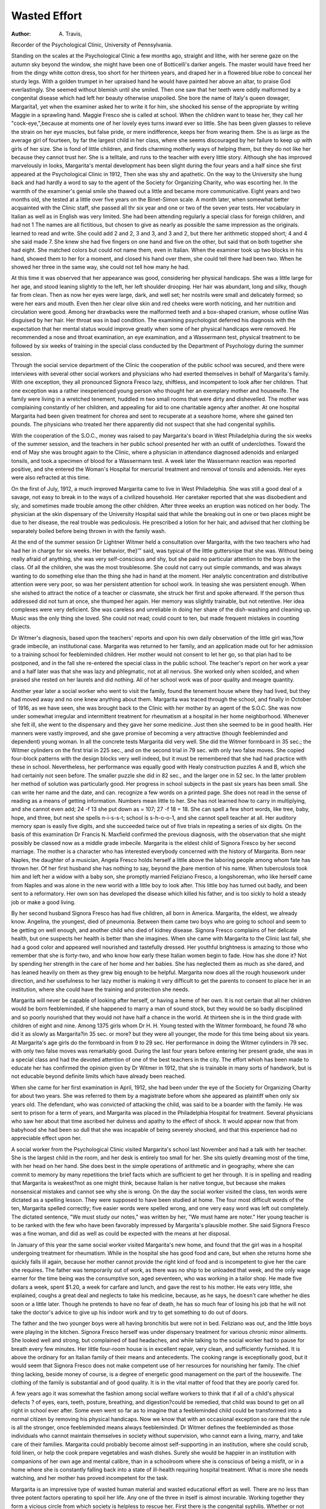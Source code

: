 Wasted Effort
================

:Author:  A. Travis,
Recorder of the Psychological Clinic, University of Pennsylvania.

Standing on the scales at the Psychological Clinic a few months
ago, straight and lithe, with her serene gaze on the autumn sky
beyond the window, she might have been one of Botticelli's darker
angels. The master would have freed her from the dingy white
cotton dress, too short for her thirteen years, and draped her in a
flowered blue robe to conceal her sturdy legs. With a golden trumpet
in her upraised hand he would have painted her above an altar, to
praise God everlastingly. She seemed without blemish until she
smiled. Then one saw that her teeth were oddly malformed by a
congenital disease which had left her beauty otherwise unspoiled.
She bore the name of Italy's queen dowager, Margarita1, yet
when the examiner asked her to write it for him, she shocked his
sense of the appropriate by writing Maggie in a sprawling hand.
Maggie Fresco she is called at school. When the children want to
tease her, they call her "cock-eye,",because at moments one of her
lovely eyes turns inward ever so little. She has been given glasses
to relieve the strain on her eye muscles, but false pride, or mere
indifference, keeps her from wearing them. She is as large as the
average girl of fourteen, by far the largest child in her class, where
she seems discouraged by her failure to keep up with girls of her size.
She is fond of little children, and finds charming motherly ways of
helping them, but they do not like her because they cannot trust her.
She is a telltale, and runs to the teacher with every little story.
Although she has improved marvelously in looks, Margarita's
mental development has been slight during the four years and a half
since she first appeared at the Psychological Clinic in 1912, Then
she was shy and apathetic. On the way to the University she hung
back and had hardly a word to say to the agent of the Society for
Organizing Charity, who was escorting her. In the warmth of the
examiner's genial smile she thawed out a little and became more
communicative. Eight years and two months old, she tested at a
little over five years on the Binet-Simon scale. A month later,
when somewhat better acquainted with the Clinic staff, she passed
all thr six year and one or two of the seven year tests. Her vocabulary in Italian as well as in English was very limited. She had been
attending regularly a special class for foreign children, and had not
1 The names are all fictitious, but chosen to give as nearly as possible the same impression as the originals.
learned to read and write. She could add 2 and 2, 3 and 3, and 3
and 2, but there her arithmetic stopped short; 4 and 4 she said
made 7. She knew she had five fingers on one hand and five on the
other, but said that on both together she had eight. She
matched colors but could not name them, even in Italian. When
the examiner took up two blocks in his hand, showed them to her
for a moment, and closed his hand over them, she could tell there
had been two. When he showed her three in the same way, she
could not tell how many he had.

At this time it was observed that her appearance was good,
considering her physical handicaps. She was a little large for her
age, and stood leaning slightly to the left, her left shoulder drooping.
Her hair was abundant, long and silky, though far from clean.
Then as now her eyes were large, dark, and well set; her nostrils
were small and delicately formed; so were her ears and mouth.
Even then her clear olive skin and red cheeks were worth noticing,
and her nutrition and circulation were good. Among her drawbacks
were the malformed teeth and a box-shaped cranium, whose outline
Was disguised by her hair. Her throat was in bad condition.
The examining psychologist deferred his diagnosis with the
expectation that her mental status would improve greatly when some
of her physical handicaps were removed. He recommended a nose
and throat examination, an eye examination, and a Wassermann
test, physical treatment to be followed by six weeks of training in
the special class conducted by the Department of Psychology during
the summer session.

Through the social service department of the Clinic the cooperation of the public school was secured, and there were interviews
with several other social workers and physicians who had exerted
themselves in behalf of Margarita's family. With one exception,
they all pronounced Signora Fresco lazy, shiftless, and incompetent
to look after her children. That one exception was a rather inexperienced young person who thought her an exemplary mother and
housewife. The family were living in a wretched tenement, huddled
m two small rooms that were dirty and dishevelled. The mother
was complaining constantly of her children, and appealing for aid
to one charitable agency after another. At one hospital Margarita
had been given treatment for chorea and sent to recuperate at a seashore home, where she gained ten pounds. The physicians who
treated her there apparently did not suspect that she had congenital
syphilis.

With the cooperation of the S.O.C., money was raised to pay
Margarita's board in West Philadelphia during the six weeks of the
summer session, and the teachers in her public school presented
her with an outfit of underclothes. Toward the end of May she
was brought again to the Clinic, where a physician in attendance
diagnosed adenoids and enlarged tonsils, and took.a specimen of
blood for a Wassermann test. A week later the Wassermann reaction
was reported positive, and she entered the Woman's Hospital for
mercurial treatment and removal of tonsils and adenoids. Her
eyes were also refracted at this time.

On the first of July, 1912, a much improved Margarita came to
live in West Philadelphia. She was still a good deal of a savage,
not easy to break in to the ways of a civilized household. Her
caretaker reported that she was disobedient and sly, and sometimes
made trouble among the other children. After three weeks an eruption was noticed on her body. The physician at the skin dispensary
of the University Hospital said that while the breaking out in one
or two places might be due to her disease, the real trouble was
pediculosis. He prescribed a lotion for her hair, and advised that
her clothing be separately boiled before being thrown in with the
family wash.

At the end of the summer session Dr Lightner Witmer held a
consultation over Margarita, with the two teachers who had had
her in charge for six weeks. Her behavior, the}'" said, was typical
of the little guttersnipe that she was. Without being really afraid
of anything, she was very self-conscious and shy, but she paid no
particular attention to the boys in the class. Of all the children,
she was the most troublesome. She could not carry out simple
commands, and was always wanting to do something else than the
thing she had in hand at the moment. Her analytic concentration
and distributive attention were very poor, so was her persistent
attention for school work. In teasing she was persistent enough.
When she wished to attract the notice of a teacher or classmate, she
struck her first and spoke afterward. If the person thus addressed
did not turn at once, she thumped her again. Her memory was
slightly trainable, but not retentive. Her idea complexes were very
deficient. She was careless and unreliable in doing her share of the
dish-washing and cleaning up. Music was the only thing she loved.
She could not read; could count to ten, but made frequent mistakes
in counting objects.

Dr Witmer's diagnosis, based upon the teachers' reports and
upon his own daily observation of the little girl was,?low grade imbecile, an institutional case. Margarita was returned to her family,
and an application made out for her admission to a training school
for feebleminded children. Her mother would not consent to let
her go, so that plan had to be postponed, and in the fall she re-entered
the special class in the public school. The teacher's report on her
work a year and a half later was that she was lazy and phlegmatic,
not at all nervous. She worked only when scolded, and when
praised she rested on her laurels and did nothing. All of her school
work was of poor quality and meagre quantity.

Another year later a social worker who went to visit the family,
found the tenement house where they had lived, but they had moved
away and no one knew anything about them. Margarita was traced
through the school, and finally in October of 1916, as we have seen,
she was brought back to the Clinic with her mother by an agent of
the S.O.C. She was now under somewhat irregular and intermittent
treatment for rheumatism at a hospital in her home neighborhood.
Whenever she felt ill, she went to the dispensary and they gave her
some medicine. Just then she seemed to be in good health. Her
manners were vastly improved, and she gave promise of becoming a
very attractive (though feebleminded and dependent) young woman.
In all the concrete tests Margarita did very well. She did the
Witmer formboard in 35 sec.; the Witmer cylinders on the first
trial in 225 sec., and on the second trial in 79 sec. with only two false
moves. She copied four-block patterns with the design blocks very
well indeed, but it must be remembered that she had had practice
with these in school. Nevertheless, her performance was equally
good with Healy construction puzzles A and B, which she had certainly not seen before. The smaller puzzle she did in 82 sec., and
the larger one in 52 sec. In the latter problem her method of solution was particularly good.
Her progress in school subjects in the past six years has been
small. She can write her name and the date, and can. recognize
a few words on a printed page. She does not read in the sense of
reading as a means of getting information. Numbers mean little
to her. She has not learned how to carry in multiplying, and she
cannot even add; 24 -f 13 she put down as = 107; 27 -f 18 = 18.
She can spell a few short words, like tree, baby, hope, and three, but
nest she spells n-i-s-s-t; school is s-h-o-o-1, and she cannot spell
teacher at all. Her auditory memory span is easily five digits, and
she succeeded twice out of five trials in repeating a series of six
digits. On the basis of this examination Dr Francis N. Maxfield
confirmed the previous diagnosis, with the observation that she
might possibly be classed now as a middle grade imbecile.
Margarita is the eldest child of Signora Fresco by her second
marriage. The mother is a character who has interested everybody
concerned with the history of Margarita. Born near Naples, the
daughter of a musician, Angela Fresco holds herself a little above
the laboring people among whom fate has thrown her. Of her first
husband she has nothing to say, beyond the jbare mention of his
name. When tuberculosis took him and left her a widow with a
baby son, she promptly married Feliziano Fresco, a longshoreman,
who like herself came from Naples and was alone in the new world
with a little boy to look after. This little boy has turned out badly,
and been sent to a reformatory. Her own son has developed the
disease which killed his father, and is too sickly to hold a steady
job or make a good living.

By her second husband Signora Fresco has had five children, all
born in America. Margarita, the eldest, we already know. Angelina,
the youngest, died of pneumonia. Between them came two boys
who are going to school and seem to be getting on well enough,
and another child who died of kidney disease. Signora Fresco
complains of her delicate health, but one suspects her health is
better than she imagines. When she came with Margarita to the
Clinic last fall, she had a good color and appeared well nourished
and tastefully dressed. Her youthful brightness is amazing to those
who remember that she is forty-two, and who know how early these
Italian women begin to fade. How has she done it? Not by spending her strength in the care of her home and her babies. She has
neglected them as much as she dared, and has leaned heavily on
them as they grew big enough to be helpful. Margarita now does
all the rough housework under direction, and her usefulness to her
lazy mother is making it very difficult to get the parents to consent
to place her in an institution, where she could have the training and
protection she needs.

Margarita will never be capable of looking after herself, or having a heme of her own. It is not certain that all her children would
be born feebleminded, if she happened to marry a man of sound
stock, but they would be so badly disciplined and so poorly nourished
that they would not have half a chance in the world. At thirteen she
is in the third grade with children of eight and nine. Among 1375
girls whom Dr H. H. Young tested with the Witmer formboard,
he found 78 who did it as slowly as Margarita?in 35 sec. or more?
but they were all younger, the mode for this time being about six
years. At Margarita's age girls do the formboard in from 9 to 29 sec.
Her performance in doing the Witmer cylinders in 79 sec. with only
two false moves was remarkably good. During the last four years
before entering her present grade, she was in a special class and had
the devoted attention of one of the best teachers in the city. The
effort whioh has been made to educate her has confirmed the opinion
given by Dr Witmer in 1912, that she is trainable in many sorts of
handwork, but is not educable beyond definite limits which have
already been reached.

When she came for her first examination in April, 1912, she had
been under the eye of the Society for Organizing Charity for about
two years. She was referred to them by a magistrate before whom
she appeared as plaintiff when only six years old. The defendant,
who was convicted of attacking the child, was said to be a boarder
with the family. He was sent to prison for a term of years, and
Margarita was placed in the Philadelphia Hospital for treatment.
Several physicians who saw her about that time ascribed her dulness
and apathy to the effect of shock. It would appear now that from
babyhood she had been so dull that she was incapable of being
severely shocked, and that this experience had no appreciable effect
upon her.

A social worker from the Psychological Clinic visited Margarita's
school last November and had a talk with her teacher. She is the
largest child in the room, and her desk is entirely too small for her.
She sits quietly dreaming most of the time, with her head on her
hand. She does best in the simple operations of arithmetic and in
geography, where she can commit to memory by many repetitions
the brief facts which are sufficient to get her through. It is in spelling
and reading that Margarita is weakest?not as one might think,
because Italian is her native tongue, but because she makes nonsensical mistakes and cannot see why she is wrong. On the day the
social worker visited the class, ten words were dictated as a spelling
lesson. They were supposed to have been studied at home. The
four most difficult words of the ten, Margarita spelled correctly;
five easier words were spelled wrong, and one very easy word was
left out completely. The dictated sentence, "We must study our
notes," was written by her, "We must hame are noter."
Her young teacher is to be ranked with the few who have been
favorably impressed by Margarita's plausible mother. She said
Signora Fresco was a fine woman, and did as well as could be expected
with the means at her disposal.

In January of this year the same social worker visited Margarita's new home, and found that the girl was in a hospital undergoing treatment for rheumatism. While in the hospital she has good
food and care, but when she returns home she quickly falls ill again,
because her mother cannot provide the right kind of food and is
incompetent to give her the care she requires. The father was
temporarily out of work, as there was no ship to be unloaded that
week, and the only wage earner for the time being was the consumptive son, aged seventeen, who was working in a tailor shop. He
made five dollars a week, spent $1.20, a week for carfare and lunch,
and gave the rest to his mother. He eats very little, she explained,
coughs a great deal and neglects to take his medicine, because, as
he says, he doesn't care whether he dies soon or a little later. Though
he pretends to have no fear of death, he has so much fear of losing
his job that he will not take the doctor's advice to give up his indoor
work and try to get something to do out of doors.

The father and the two younger boys were all having bronchitis
but were not in bed. Feliziano was out, and the little boys were
playing in the kitchen. Signora Fresco herself was under dispensary
treatment for various chronic minor ailments. She looked well and
strong, but complained of bad headaches, and while talking to the
social worker had to pause for breath every few minutes. Her
little four-room house is in excellent repair, very clean, and sufficiently furnished. It is above the ordinary for an Italian family of
their means and antecedents. The cooking range is exceptionally
good, but it would seem that Signora Fresco does not make competent use of her resources for nourishing her family. The chief
thing lacking, beside money of course, is a degree of energetic good
management on the part of the housewife. The clothing of the family
is substantial and of good quality. It is in the vital matter of food
that they are poorly cared for.

A few years ago it was somewhat the fashion among social
welfare workers to think that if all of a child's physical defects ?
of eyes, ears, teeth, posture, breathing, and digestion?could be
remedied, that child was bound to get on all right in school ever
after. Some even went so far as to imagine that a feebleminded
child could be transformed into a normal citizen by removing his
physical handicaps. Now we know that with an occasional exception so rare that the rule is all the stronger, once feebleminded means
always feebleminded. Dr Witmer defines the feebleminded as those
individuals who cannot maintain themselves in society without
supervision, who cannot earn a living, marry, and take care of their
families. Margarita could probably become almost self-supporting
in an institution, where she could scrub, fold linen, or help the cook
prepare vegetables and wash dishes. Surely she would be happier
in an institution with companions of her own age and mental calibre,
than in a schoolroom where she is conscious of being a misfit, or in
a home where she is constantly falling back into a state of ill-health
requiring hospital treatment. What is more she needs watching,
and her mother has proved incompetent for the task.

Margarita is an impressive type of wasted human material and
wasted educational effort as well. There are no less than three
potent factors operating to spoil her life. Any one of the three in
itself is almost incurable. Working together they form a vicious
circle from which society is helpless to rescue her. First there is
the congenital syphilis. Whether or not this is the sole cause of
her feeblemindedness, no one can say. Certainly there are many
feebleminded persons who are not syphilitic, and some congenital
syphilitics who are not feebleminded. We can only say that both
grave misfortunes have fallen upon this girl.

In the third place there is her miserable environment, and in
that we have to include the depressing influence of the members
of her family, as well as the economic stringency, the cramped
quarters, bad air, and inadequate food. Even a well-born child
might go under in such a setting.

Society may well ask itself, is there no way of saving a child
like Margarita, pleasing to look upon, and capable of hard work
willingly performed? One can only answer that all the ways have
not yet been tried, all the experiments have not yet been made.
There is evidence going to show that the history of a child in the
first year or two, its nurture and discipline, may determine whether
the individual is to be socially competent or incompetent in adult life.
In Margarita's case it is too late to experiment further. Experimenting costs much money, and no philanthropist has yet arisen
to give a sum of money large enough to make a fair trial over a term
years of the measures which have been proposed. If society
really wants to conserve its human resources before they become
liabilities, and is not ready to attack the whole problem of poverty,
it may begin by taking handsome babies like Margarita out of their
unfavorable environment at a very early age, and giving them a
hygienic life, with prompt medical treatment, discipline, and wholesome food. Then perhaps we shall not have to maintain so many
custodial institutions for wrecks who are past saving.
